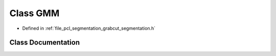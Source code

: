 .. _exhale_class_classpcl_1_1segmentation_1_1grabcut_1_1_g_m_m:

Class GMM
=========

- Defined in :ref:`file_pcl_segmentation_grabcut_segmentation.h`


Class Documentation
-------------------


.. doxygenclass:: pcl::segmentation::grabcut::GMM
   :members:
   :protected-members:
   :undoc-members: